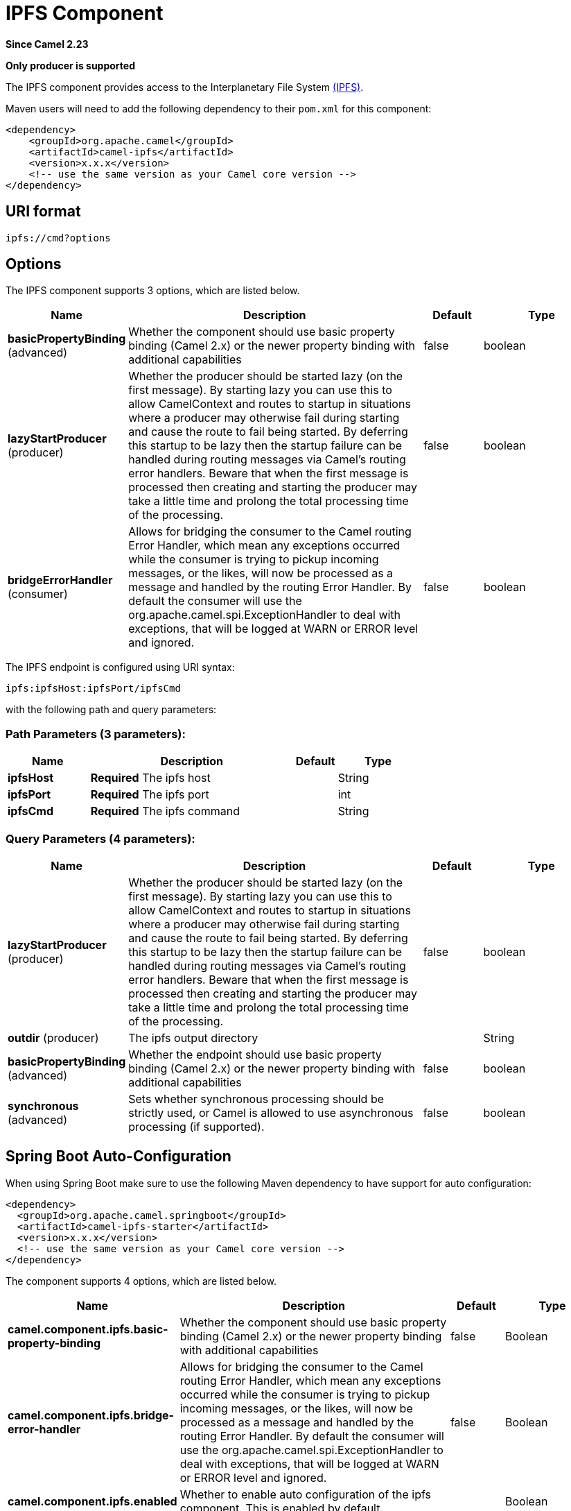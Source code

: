 [[ipfs-component]]
= IPFS Component
:page-source: components/camel-ipfs/src/main/docs/ipfs-component.adoc

*Since Camel 2.23*

// HEADER START
*Only producer is supported*
// HEADER END

The IPFS component provides access to the Interplanetary File System https://ipfs.io/[(IPFS)].

Maven users will need to add the following dependency to their `pom.xml`
for this component:

[source,xml]
------------------------------------------------------------
<dependency>
    <groupId>org.apache.camel</groupId>
    <artifactId>camel-ipfs</artifactId>
    <version>x.x.x</version>
    <!-- use the same version as your Camel core version -->
</dependency>
------------------------------------------------------------

== URI format

[source,java]
---------------------------------
ipfs://cmd?options
---------------------------------

== Options

// component options: START
The IPFS component supports 3 options, which are listed below.



[width="100%",cols="2,5,^1,2",options="header"]
|===
| Name | Description | Default | Type
| *basicPropertyBinding* (advanced) | Whether the component should use basic property binding (Camel 2.x) or the newer property binding with additional capabilities | false | boolean
| *lazyStartProducer* (producer) | Whether the producer should be started lazy (on the first message). By starting lazy you can use this to allow CamelContext and routes to startup in situations where a producer may otherwise fail during starting and cause the route to fail being started. By deferring this startup to be lazy then the startup failure can be handled during routing messages via Camel's routing error handlers. Beware that when the first message is processed then creating and starting the producer may take a little time and prolong the total processing time of the processing. | false | boolean
| *bridgeErrorHandler* (consumer) | Allows for bridging the consumer to the Camel routing Error Handler, which mean any exceptions occurred while the consumer is trying to pickup incoming messages, or the likes, will now be processed as a message and handled by the routing Error Handler. By default the consumer will use the org.apache.camel.spi.ExceptionHandler to deal with exceptions, that will be logged at WARN or ERROR level and ignored. | false | boolean
|===
// component options: END

// endpoint options: START
The IPFS endpoint is configured using URI syntax:

----
ipfs:ipfsHost:ipfsPort/ipfsCmd
----

with the following path and query parameters:

=== Path Parameters (3 parameters):


[width="100%",cols="2,5,^1,2",options="header"]
|===
| Name | Description | Default | Type
| *ipfsHost* | *Required* The ipfs host |  | String
| *ipfsPort* | *Required* The ipfs port |  | int
| *ipfsCmd* | *Required* The ipfs command |  | String
|===


=== Query Parameters (4 parameters):


[width="100%",cols="2,5,^1,2",options="header"]
|===
| Name | Description | Default | Type
| *lazyStartProducer* (producer) | Whether the producer should be started lazy (on the first message). By starting lazy you can use this to allow CamelContext and routes to startup in situations where a producer may otherwise fail during starting and cause the route to fail being started. By deferring this startup to be lazy then the startup failure can be handled during routing messages via Camel's routing error handlers. Beware that when the first message is processed then creating and starting the producer may take a little time and prolong the total processing time of the processing. | false | boolean
| *outdir* (producer) | The ipfs output directory |  | String
| *basicPropertyBinding* (advanced) | Whether the endpoint should use basic property binding (Camel 2.x) or the newer property binding with additional capabilities | false | boolean
| *synchronous* (advanced) | Sets whether synchronous processing should be strictly used, or Camel is allowed to use asynchronous processing (if supported). | false | boolean
|===
// endpoint options: END
// spring-boot-auto-configure options: START
== Spring Boot Auto-Configuration

When using Spring Boot make sure to use the following Maven dependency to have support for auto configuration:

[source,xml]
----
<dependency>
  <groupId>org.apache.camel.springboot</groupId>
  <artifactId>camel-ipfs-starter</artifactId>
  <version>x.x.x</version>
  <!-- use the same version as your Camel core version -->
</dependency>
----


The component supports 4 options, which are listed below.



[width="100%",cols="2,5,^1,2",options="header"]
|===
| Name | Description | Default | Type
| *camel.component.ipfs.basic-property-binding* | Whether the component should use basic property binding (Camel 2.x) or the newer property binding with additional capabilities | false | Boolean
| *camel.component.ipfs.bridge-error-handler* | Allows for bridging the consumer to the Camel routing Error Handler, which mean any exceptions occurred while the consumer is trying to pickup incoming messages, or the likes, will now be processed as a message and handled by the routing Error Handler. By default the consumer will use the org.apache.camel.spi.ExceptionHandler to deal with exceptions, that will be logged at WARN or ERROR level and ignored. | false | Boolean
| *camel.component.ipfs.enabled* | Whether to enable auto configuration of the ipfs component. This is enabled by default. |  | Boolean
| *camel.component.ipfs.lazy-start-producer* | Whether the producer should be started lazy (on the first message). By starting lazy you can use this to allow CamelContext and routes to startup in situations where a producer may otherwise fail during starting and cause the route to fail being started. By deferring this startup to be lazy then the startup failure can be handled during routing messages via Camel's routing error handlers. Beware that when the first message is processed then creating and starting the producer may take a little time and prolong the total processing time of the processing. | false | Boolean
|===
// spring-boot-auto-configure options: END

== Karaf support

Actually this component is not supported in Karaf

== Message Headers

[TODO]

== Samples

In this sample we add a file to IPFS, get a file from IPFS and finally access the content of an IPFS file. 

[source,java]
---------------------------------------------------------------------------------------------
from("direct:start").to("ipfs:add")
from("direct:start").to("ipfs:get?outdir=target")
from("direct:start").to("ipfs:cat");
---------------------------------------------------------------------------------------------
